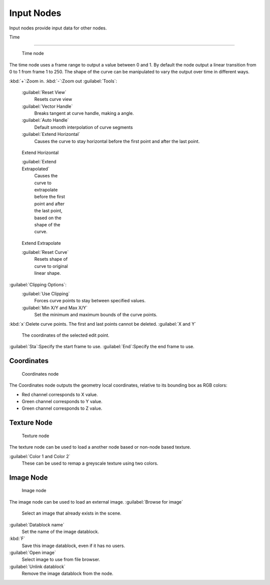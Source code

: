 

..    TODO/Review: {{review|text= elaborate, exampls?}} .


Input Nodes
===========


Input nodes provide input data for other nodes.


Time

----


.. figure:: /images/Doc26-textureNodes-time.jpg
   :width: 200px
   :figwidth: 200px

   Time node


The time node uses a frame range to output a value between 0 and 1.
By default the node output a linear transition from 0 to 1 from frame 1 to 250.
The shape of the curve can be manipulated to vary the output over time in different ways.


:kbd:`+`\ :Zoom in.
:kbd:`-`\ :Zoom out
:guilabel:`Tools`\ :

   :guilabel:`Reset View`
      Resets curve view
   :guilabel:`Vector Handle`
      Breaks tangent at curve handle, making a angle.
   :guilabel:`Auto Handle`
      Default smooth interpolation of curve segments
   :guilabel:`Extend Horizontal`
      Causes the curve to stay horizontal before the first point and after the last point.


.. figure:: /images/Doc26-textureNodes-time-extendHorizontal.jpg
   :width: 150px
   :figwidth: 150px

   Extend Horizontal


   :guilabel:`Extend Extrapolated`
      Causes the curve to extrapolate before the first point and after the last point, based on the shape of the curve.


.. figure:: /images/Doc26-textureNodes-time-extendExtrapolate.jpg
   :width: 150px
   :figwidth: 150px

   Extend Extrapolate


   :guilabel:`Reset Curve`
      Resets shape of curve to original linear shape.

:guilabel:`Clipping Options`\ :
   :guilabel:`Use Clipping`
      Forces curve points to stay between specified values.
   :guilabel:`Min X/Y and Max X/Y`
      Set the minimum and maximum bounds of the curve points.

:kbd:`x`\ :Delete curve points. The first and last points cannot be deleted.
:guilabel:`X and Y`
   The coordinates of the selected edit point.
:guilabel:`Sta`\ :Specify the start frame to use.
:guilabel:`End`\ :Specify the end frame to use.


Coordinates
-----------


.. figure:: /images/Doc26-textureNodes-coordinate2.jpg

   Coordinates node


The Coordinates node outputs the geometry local coordinates,
relative to its bounding box as RGB colors:

- Red channel corresponds to X value.
- Green channel corresponds to Y value.
- Green channel corresponds to Z value.


Texture Node
------------


.. figure:: /images/Doc26-textureNodes-texture.jpg

   Texture node


The texture node can be used to load a another node based or non-node based texture.

:guilabel:`Color 1 and Color 2`
   These can be used to remap a greyscale texture using two colors.


Image Node
----------


.. figure:: /images/Doc26-textureNodes-image.jpg

   Image node


The image node can be used to load an external image.
:guilabel:`Browse for image`
   Select an image that already exists in the scene.
:guilabel:`Datablock name`
   Set the name of the image datablock.
:kbd:`F`
   Save this image datablock, even if it has no users.
:guilabel:`Open image`
   Select image to use from file browser.
:guilabel:`Unlink datablock`
   Remove the image datablock from the node.
